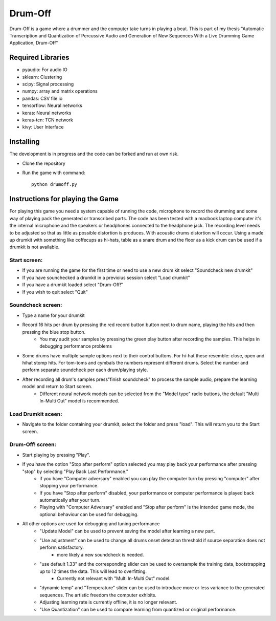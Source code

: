========
Drum-Off
========

Drum-Off is a game where a drummer and the computer take turns in playing a beat.
This is part of my thesis "Automatic Transcription and Quantization of Percussive Audio and Generation of New Sequences With a Live Drumming Game Application, Drum-Off"

Required Libraries
==================
- pyaudio: For audio IO
- sklearn: Clustering
- scipy: Signal processing
- numpy: array and matrix operations
- pandas: CSV file io
- tensorflow: Neural networks
- keras: Neural networks
- keras-tcn: TCN network
- kivy: User Interface

Installing
==========
The development is in progress and the code can be forked and run at own risk.

- Clone the repository
- Run the game with command::

    python drumoff.py

Instructions for playing the Game
=================================

For playing this game you need a system capable of running the code, microphone to record the drumming and some way of playing pack the generated or transcribed parts.
The code has been tested with a macbook laptop computer it's the internal microphone and the speakers or headphones connected to the headphone jack.
The recording level needs to be adjusted so that as little as possible distortion is produces. With acoustic drums distortion will occur.
Using a made up drumkit with something like coffecups as hi-hats, table as a snare drum and the floor as a kick drum can be used if a drumkit is not available.

Start screen:
-------------

- If you are running the game for the first time or need to use a new drum kit select "Soundcheck new drumkit"
- If you have sounchecked a drumkit in a previoius session select "Load drumkit"
- If you have a drumkit loaded select "Drum-Off!"
- If you wish to quit select "Quit"

Soundcheck screen:
------------------

- Type a name for your drumkit
- Record 16 hits per drum by pressing the red record button button next to drum name, playing the hits and then pressing the blue stop button.
    - You may audit your samples by pressing the green play button after recording the samples. This helps in debugging performance problems
- Some drums have multiple sample options next to their control buttons. For hi-hat these resemble: close, open and hihat stomp hits. For tom-toms and cymbals the numbers represent different drums. Select the number and perform separate soundcheck per each drum/playing style.
- After recording all drum's samples press"finish soundcheck" to process the sample audio, prepare the learning model and return to Start screen.
    - Different neural network models can be selected from the "Model type" radio buttons, the default "Multi In-Multi Out" model is recommended.

Load Drumkit sceen:
-------------------

- Navigate to the folder containing your drumkit, select the folder and press "load". This will return you to the Start screen.

Drum-Off! screen:
-----------------

- Start playing by pressing "Play".

- If you have the option "Stop after perform" option selected you may play back your performance after pressing "stop" by selecting "Play Back Last Performance."
    - if you have "Computer adversary" enabled you can play the computer turn by pressing "computer" after stopping your performance.
    - If you have "Stop after perform" disabled, your performance or computer performance is played back automatically after your turn.
    - Playing with "Computer Adversary" enabled and "Stop after perform" is the intended game mode, the optional behaviour can be used for debugging.
- All other options are used for debugging and tuning performance
    - "Update Model" can be used to prevent saving the model after learning a new part.
    - "Use adjustment" can be used to change all drums onset detection threshold if source separation does not perform satisfactory.
        - more likely a new soundcheck is needed.
    - "use default 1.33" and the corresponding slider can be used to oversample the training data, bootstrapping up to 12 times the data. This will lead to overfitting.
        - Currently not relevant with "Multi In-Multi Out" model.
    - "dynamic temp" and "Temperature" slider can be used to introduce more or less variance to the generated sequences. The artistic freedom the computer exhibits.
    - Adjusting learning rate is currently offline, it is no longer relevant.
    - "Use Quantization" can be used to compare learning from quantized or original performance.



